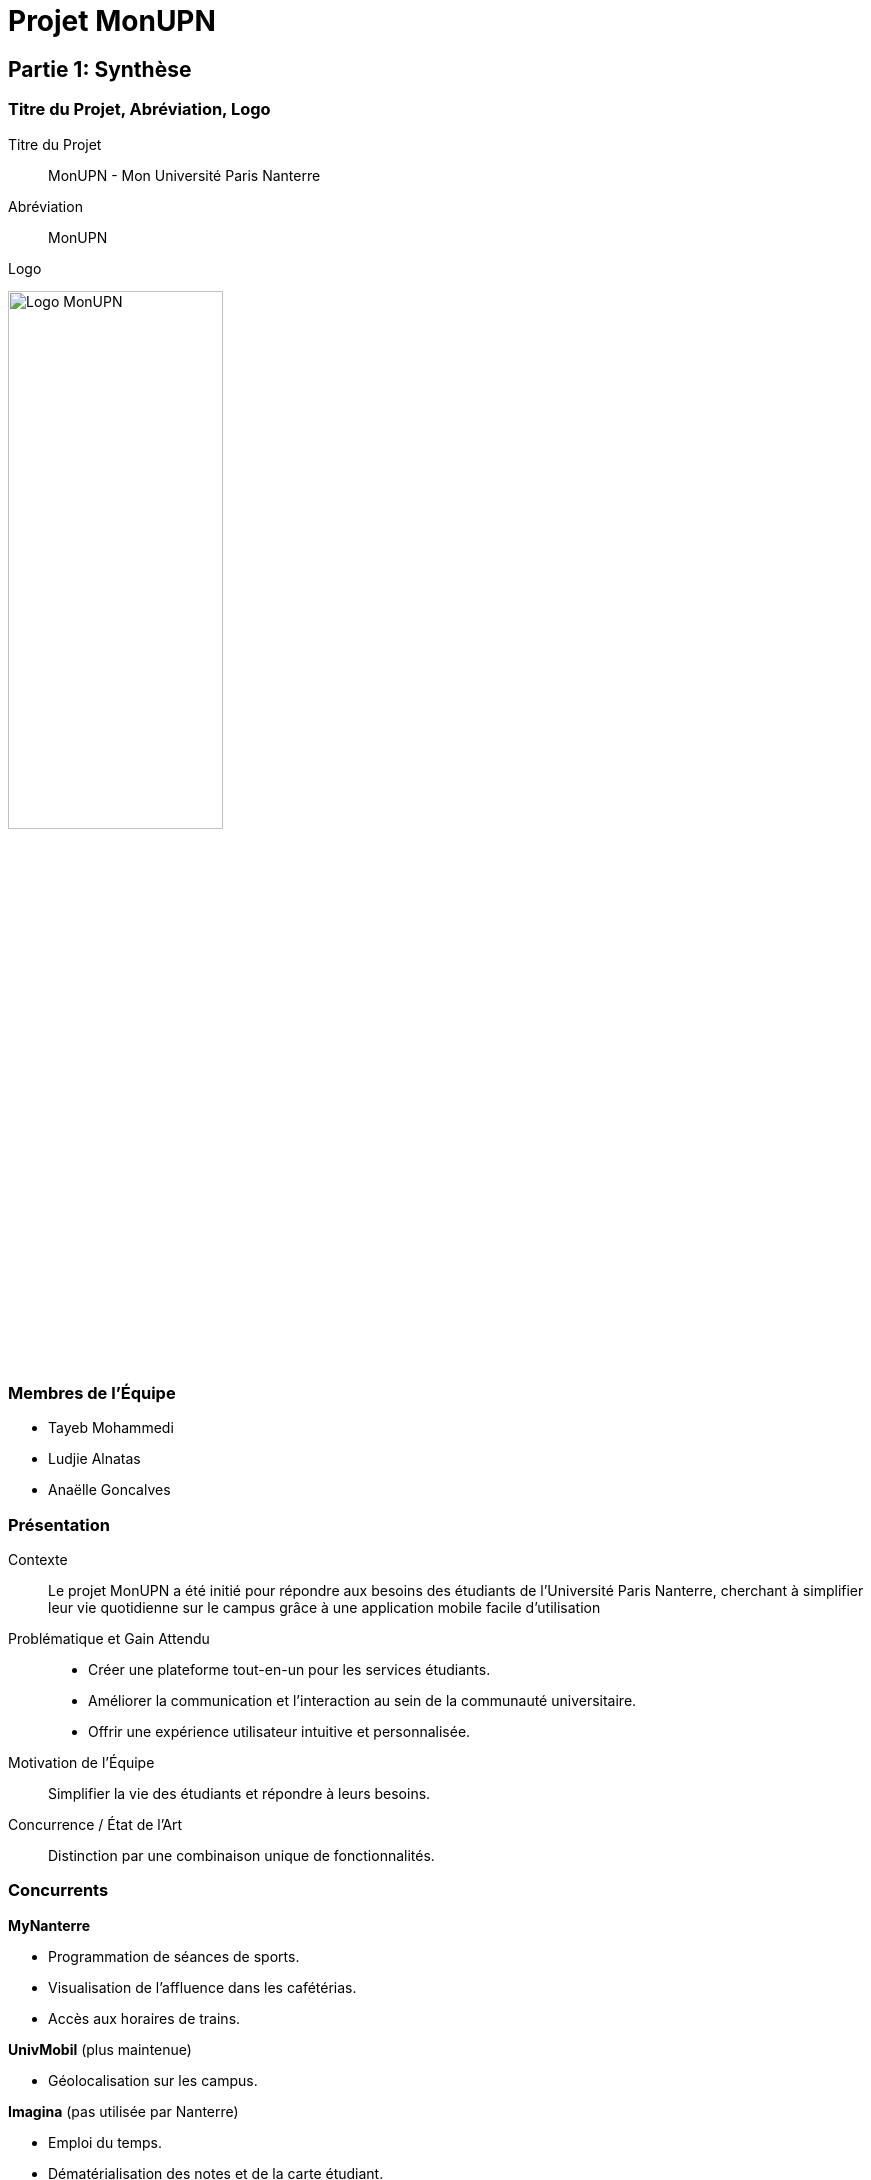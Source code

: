 // lancer "asciidoctor-web-pdf ./doc/doc.adoc" pour générer le pdf

= Projet MonUPN

== Partie 1: Synthèse

=== Titre du Projet, Abréviation, Logo
Titre du Projet:: MonUPN - Mon Université Paris Nanterre
Abréviation:: MonUPN
Logo::
[.text-center]
image:upn.jpg[Logo MonUPN,width=50%]

=== Membres de l'Équipe
- Tayeb Mohammedi
- Ludjie Alnatas
- Anaëlle Goncalves

=== Présentation
Contexte:: Le projet MonUPN a été initié pour répondre aux besoins des étudiants de l’Université Paris Nanterre, cherchant à simplifier leur
vie quotidienne sur le campus grâce à une application mobile facile d’utilisation
Problématique et Gain Attendu::
- Créer une plateforme tout-en-un pour les services étudiants.
- Améliorer la communication et l’interaction au sein de la communauté universitaire.
- Offrir une expérience utilisateur intuitive et personnalisée.
Motivation de l'Équipe:: Simplifier la vie des étudiants et répondre à leurs besoins.
Concurrence / État de l'Art:: Distinction par une combinaison unique de fonctionnalités.

=== Concurrents
**MyNanterre**

  - Programmation de séances de sports.
  - Visualisation de l'affluence dans les cafétérias.
  - Accès aux horaires de trains.

**UnivMobil** (plus maintenue)

  - Géolocalisation sur les campus.


**Imagina** (pas utilisée par Nanterre)

  - Emploi du temps.
  - Dématérialisation des notes et de la carte étudiant.
  - Partage d'information et prise de notes.

=== Personas et Fonctionnalités
Personas::
**Étudiant**
  - Accès à la carte du campus.
  - Consultation de l'emploi du temps.
  - Utilisation de la map pour repérer les bâtiments, restaurants, BU.
  - Outils tels que Todo, Chat, Pomodoro, etc.
  - Consultation des bons plans autour du campus.
  - Accès aux informations sur les événements associatifs.


**Business**

  - Publication de bons plans.

=== Prévisions Marketing
Stratégies:: Utilisation des réseaux sociaux, partenariats avec les associations, campagnes ciblées.

== Partie 2: Aspects Techniques

=== Type d'Application
- Mobile (React Native)

=== Plateforme Technologique
Langages Utilisés:: TypeScript et JavaScript (React Native)
Frameworks de Test:: Jest
Lien Métier/API:: Firebase
Métier/Persistance:: Firebase (Cloud Firestore)

=== Plateforme Opérationnelle
Gestion de Versions:: Git, GitHub
Build:: Expo Application Services (EAS)
Qualité de Code:: SonarCloud
CI/CD:: GitHub Actions

=== Interconnexion avec Systèmes / API Distantes
[Description des systèmes ou API avec lesquels une interconnexion est prévue]
- Intégration Google Maps API pour la carte du campus.
- Lien ICS pour l'emploi du temps.
- Scraper Instagram pour afficher les événements associatifs.
- API dédiée pour le chat.
- API dédiée pour le forum.


=== Acquisition de Données et Usage Intelligent
Stratégies d'acquisition de données:: Utilisation de Firebase.
Usage Intelligent Prévu::
- Analyse des Matières : Exploration des matières de l'emploi du temps pour comprendre les priorités académiques.
- Analyse des Chapitres : Identification des chapitres étudiés à l'aide de l'outil Pomodoro.
- Recommandation Vidéos : Propose des vidéos en lien avec les chapitres étudiés pour enrichir la compréhension.
- Notifications Stratégiques : Suggestions de pauses ou de changements d'activités basées sur les habitudes d'étude.
- Rapports Hebdomadaires : Réception de rapports hebdomadaires détaillant le temps consacré à chaque matière.
- Tâches Adaptées : Réception de tâches à faire personnalisées selon les préférences et habitudes de l'utilisateur.
- Interactions Sociales : Analyse des interactions sociales sur le forum pour suggérer des groupes d'étude ou des événements pertinents.
- Historique d'Événements : Collecte de l'historique d'événements fréquentés pour recommander des activités culturelles similaires.
- Activités sur la Carte : Enregistrement des endroits fréquemment visités pour personnaliser les recommandations de lieux sur la carte du campus.

<<<
== Partie 3: Fonctionnalités actuelles du Projet (Version 0.4)
== Calendrier

Importez votre emploi du temps depuis un lien iCalendar (ICS) pour afficher les événements avec détails tels que le nom, le lieu, la description et l'heure.

image:calendar2.jpg[calendar, width=33%]image:calendar3.jpg[calendar, width=33%]image:calendar1.jpg[calendar, width=33%]

<<<
== Carte avec Marqueurs

Visualisez une carte avec des marqueurs pour les bâtiments, restaurants et la BU. Choisissez d'afficher ou de masquer chaque type de marqueur.

image:maps1.jpeg[Map,width=45%] image:maps2.jpeg[Map,width=45%]

<<<
== Pomodoro

Choisissez entre deux modes de Pomodoro : 25/5 ou 50/10.

[.text-center]
image:pomodoro.jpeg[pomodoro, width=50%]

<<<
== Todolist

Créez et gérez votre liste de tâches. Supprimez les tâches une fois accomplies.

[.text-center]
image:todo.jpeg[logo, width=50%]

<<<
== Partie 4: Fonctionnalités Futures (Version 1.0)

=== Chat

Intégrez un système de chat pour faciliter la communication entre les étudiants. Créez des salons de discussion pour des matières spécifiques, des projets de groupe ou des événements.

=== Profil Business

Mettez en place un profil Business pour permettre aux entreprises partenaires locaux et associations de partager des bons plans ou des évènements avec la communauté étudiante. Cela pourrait inclure des offres spéciales, des réductions et des promotions exclusives.


=== Amélioration de la Todolist

Offrez la possibilité de créer des dossiers pour organiser et structurer les tâches au sein de la Todolist. Cette fonctionnalité permettra aux étudiants de mieux gérer et hiérarchiser leurs responsabilités.

=== Statistiques d'Utilisation

Intégrez une fonctionnalité de statistiques d'utilisation pour que les utilisateurs puissent suivre leur activité sur l'application, y compris le temps passé sur chaque fonctionnalité, les objectifs Pomodoro atteints et les tâches accomplies.

== Conclusion

Le projet MonUPN vise à continuellement évoluer pour répondre aux besoins changeants des étudiants de l'Université Paris Nanterre. Ces fonctionnalités futures sont conçues pour améliorer l'expérience utilisateur et rendre l'application encore plus indispensable dans la vie quotidienne des étudiants.

=== Lien Youtube
https://youtu.be/yZpX_i_XdBo

=== Lien Github
https://github.com/anagclvs/MonUPN.git